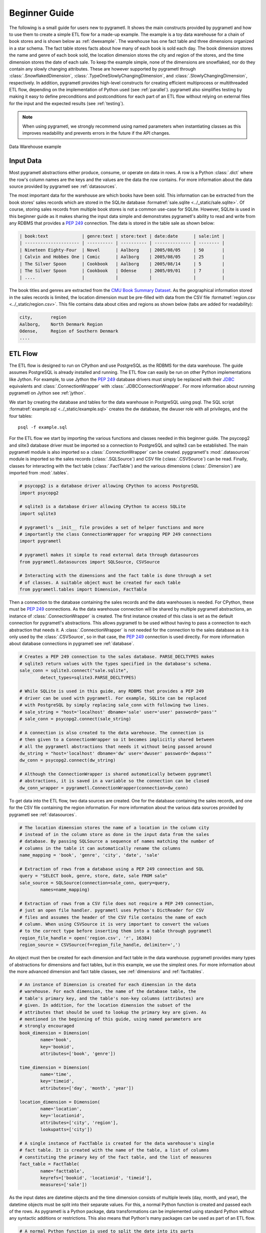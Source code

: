 .. _beginner:

Beginner Guide
==============
The following is a small guide for users new to pygrametl. It shows the main
constructs provided by pygrametl and how to use them to create a simple ETL
flow for a made-up example. The example is a toy data warehouse for a chain of
book stores and is shown below as :ref:`dwexample`. The warehouse has one fact
table and three dimensions organized in a star schema. The fact table stores
facts about how many of each book is sold each day. The book dimension stores
the name and genre of each book sold, the location dimension stores the city
and region of the stores, and the time dimension stores the date of each sale.
To keep the example simple, none of the dimensions are snowflaked, nor do they
contain any slowly changing attributes. These are however supported by
pygrametl through :class:`.SnowflakedDimension`,
:class:`.TypeOneSlowlyChangingDimension`, and
:class:`.SlowlyChangingDimension`, respectively. In addition, pygrametl
provides high-level constructs for creating efficient multiprocess or
multithreaded ETL flow, depending on the implementation of Python used (see
:ref:`parallel`). pygrametl also simplifies testing by making it easy to define
preconditions and postconditions for each part of an ETL flow without relying
on external files for the input and the expected results (see :ref:`testing`).

.. note::
   When using pygrametl, we strongly recommend using named parameters when
   instantiating classes as this improves readability and prevents errors in
   the future if the API changes.

.. .* makes 'make html' uses .svg and 'make latex' uses .pdf
.. _dwexample:

.. figure:: ../_static/example.*
    :align: center
    :alt: bookstore data warehouse example

    Data Warehouse example

Input Data
----------
Most pygrametl abstractions either produce, consume, or operate on data in
rows. A row is a Python :class:`.dict` where the row's column names are the
keys and the values are the data the row contains. For more information about
the data source provided by pygrametl see :ref:`datasources`.

The most important data for the warehouse are which books have been sold. This
information can be extracted from the book stores' sales records which are
stored in the SQLite database :formatref:`sale.sqlite
<../_static/sale.sqlite>`. Of course, storing sales records from multiple book
stores is not a common use-case for SQLite. However, SQLite is used in this
beginner guide as it makes sharing the input data simple and demonstrates
pygrametl's ability to read and write from any RDBMS that provides a :pep:`249`
connection. The data is stored in the table sale as shown below:

.. code-block:: none

   | book:text             | genre:text | store:text | date:date      | sale:int |
   | --------------------- | ---------- | ---------- | -------------- | -------- |
   | Nineteen Eighty-Four  | Novel      | Aalborg    | 2005/08/05     | 50       |
   | Calvin and Hobbes One | Comic      | Aalborg    | 2005/08/05     | 25       |
   | The Silver Spoon      | Cookbook   | Aalborg    | 2005/08/14     | 5        |
   | The Silver Spoon      | Cookbook   | Odense     | 2005/09/01     | 7        |
   | ....                  |            |            |                |          |


The book titles and genres are extracted from the `CMU Book Summary Dataset
<https://www.cs.cmu.edu/~dbamman/booksummaries.html>`_. As the geographical
information stored in the sales records is limited, the location dimension must
be pre-filled with data from the CSV file :formatref:`region.csv
<../_static/region.csv>`. This file contains data about cities and regions as
shown below (tabs are added for readability):

.. code-block:: none

    city,       region
    Aalborg,    North Denmark Region
    Odense,     Region of Southern Denmark
    ....

ETL Flow
--------
The ETL flow is designed to run on CPython and use PostgreSQL as the RDBMS for
the data warehouse. The guide assumes PostgreSQL is already installed and
running. The ETL flow can easily be run on other Python implementations like
Jython. For example, to use Jython the :pep:`249` database drivers must simply
be replaced with their `JDBC <https://jcp.org/en/jsr/detail?id=221>`__
equivalents and :class:`.ConnectionWrapper` with
:class:`.JDBCConnectionWrapper`. For more information about running pygrametl
on Jython see :ref:`jython`.

We start by creating the database and tables for the data warehouse in
PostgreSQL using psql. The SQL script :formatref:`example.sql
<../_static/example.sql>` creates the dw database, the dwuser role with all
privileges, and the four tables::

    psql -f example.sql

For the ETL flow we start by importing the various functions and classes needed
in this beginner guide. The psycopg2 and slite3 database driver must be
imported so a connection to PostgreSQL and sqlite3 can be established. The main
pygrametl module is also imported so a :class:`.ConnectionWrapper` can be
created. pyggrametl's :mod:`.datasources` module is imported so the sales
records (:class:`.SQLSource`) and CSV file (:class:`.CSVSource`) can be read.
Finally, classes for interacting with the fact table (:class:`.FactTable`) and
the various dimensions (:class:`.Dimension`) are imported from :mod:`.tables`.

.. code-block:: python

    # psycopg2 is a database driver allowing CPython to access PostgreSQL
    import psycopg2

    # sqlite3 is a database driver allowing CPython to access SQLite
    import sqlite3

    # pygrametl's __init__ file provides a set of helper functions and more
    # importantly the class ConnectionWrapper for wrapping PEP 249 connections
    import pygrametl

    # pygrametl makes it simple to read external data through datasources
    from pygrametl.datasources import SQLSource, CSVSource

    # Interacting with the dimensions and the fact table is done through a set
    # of classes. A suitable object must be created for each table
    from pygrametl.tables import Dimension, FactTable

Then a connection to the database containing the sales records and the data
warehouses is needed. For CPython, these must be :pep:`249` connections. As the
data warehouse connection will be shared by multiple pygrametl abstractions, an
instance of :class:`.ConnectionWrapper` is created. The first instance created
of this class is set as the default connection for pygrametl's abstractions.
This allows pygrametl to be used without having to pass a connection to each
abstraction that needs it. A :class:`.ConnectionWrapper` is not needed for the
connection to the sales database as it is only used by the :class:`.CSVSource`,
so in that case, the :pep:`249` connection is used directly. For more
information about database connections in pygrametl see :ref:`database`.

.. code-block:: python

    # Creates a PEP 249 connection to the sales database. PARSE_DECLTYPES makes
    # sqlite3 return values with the types specified in the database's schema.
    sale_conn = sqlite3.connect("sale.sqlite",
            detect_types=sqlite3.PARSE_DECLTYPES)

    # While SQLite is used in this guide, any RDBMS that provides a PEP 249
    # driver can be used with pygrametl. For example, SQLite can be replaced
    # with PostgreSQL by simply replacing sale_conn with following two lines.
    # sale_string = "host='localhost' dbname='sale' user='user' password='pass'"
    # sale_conn = psycopg2.connect(sale_string)

    # A connection is also created to the data warehouse. The connection is
    # then given to a ConnectionWrapper so it becomes implicitly shared between
    # all the pygrametl abstractions that needs it without being passed around
    dw_string = "host='localhost' dbname='dw' user='dwuser' password='dwpass'"
    dw_conn = psycopg2.connect(dw_string)

    # Although the ConnectionWrapper is shared automatically between pygrametl
    # abstractions, it is saved in a variable so the connection can be closed
    dw_conn_wrapper = pygrametl.ConnectionWrapper(connection=dw_conn)

To get data into the ETL flow, two data sources are created. One for the
database containing the sales records, and one for the CSV file containing the
region information. For more information about the various data sources
provided by pygrametl see :ref:`datasources`.

.. code-block:: python

    # The location dimension stores the name of a location in the column city
    # instead of in the column store as done in the input data from the sales
    # database. By passing SQLSource a sequence of names matching the number of
    # columns in the table it can automatically rename the columns
    name_mapping = 'book', 'genre', 'city', 'date', 'sale'

    # Extraction of rows from a database using a PEP 249 connection and SQL
    query = "SELECT book, genre, store, date, sale FROM sale"
    sale_source = SQLSource(connection=sale_conn, query=query,
            names=name_mapping)

    # Extraction of rows from a CSV file does not require a PEP 249 connection,
    # just an open file handler. pygrametl uses Python's DictReader for CSV
    # files and assumes the header of the CSV file contains the name of each
    # column. When using CSVSource it is very important to convert the values
    # to the correct type before inserting them into a table through pygrametl
    region_file_handle = open('region.csv', 'r', 16384)
    region_source = CSVSource(f=region_file_handle, delimiter=',')

An object must then be created for each dimension and fact table in the data
warehouse. pygrametl provides many types of abstractions for dimensions and
fact tables, but in this example, we use the simplest ones. For more
information about the more advanced dimension and fact table classes, see
:ref:`dimensions` and :ref:`facttables`.

.. code-block:: python

    # An instance of Dimension is created for each dimension in the data
    # warehouse. For each dimension, the name of the database table, the
    # table's primary key, and the table's non-key columns (attributes) are
    # given. In addition, for the location dimension the subset of the
    # attributes that should be used to lookup the primary key are given. As
    # mentioned in the beginning of this guide, using named parameters are
    # strongly encouraged
    book_dimension = Dimension(
            name='book',
            key='bookid',
            attributes=['book', 'genre'])
    
    time_dimension = Dimension(
            name='time',
            key='timeid',
            attributes=['day', 'month', 'year'])
    
    location_dimension = Dimension(
            name='location',
            key='locationid',
            attributes=['city', 'region'],
            lookupatts=['city'])
    
    # A single instance of FactTable is created for the data warehouse's single
    # fact table. It is created with the name of the table, a list of columns
    # constituting the primary key of the fact table, and the list of measures
    fact_table = FactTable(
            name='facttable',
            keyrefs=['bookid', 'locationid', 'timeid'],
            measures=['sale'])

As the input dates are datetime objects and the time dimension consists of
multiple levels (day, month, and year), the datetime objects must be split into
their separate values. For this, a normal Python function is created and passed
each of the rows. As pygrametl is a Python package, data transformations can be
implemented using standard Python without any syntactic additions or
restrictions. This also means that Python's many packages can be used as part
of an ETL flow.

.. code-block:: python

    # A normal Python function is used to split the date into its parts
    def split_date(row):
        """Splits a date represented by a datetime into its three parts"""
    
        # First the datetime object is extracted from the row dictionary
        date = row['date']
        
        # Then each part is reassigned to the row dictionary. It can then be
        # accessed by the caller as the row is a reference to the dict object
        row['year'] = date.year
        row['month'] = date.month
        row['day'] = date.day
    
Finally, the data can be inserted into the data warehouse. All rows from the
CSV file are inserted into the location dimension first. This is necessary for
foreign keys to the location dimension to be computed while filling the fact
table. The other two dimensions are filled while inserting the facts as the
data needed is included in the sales records. To ensure that the data is
committed to the database and that the connection is closed correctly, the
methods :meth:`.ConnectionWrapper.commit` and :meth:`.ConnectionWrapper.close`
are executed at the end.

.. code-block:: python

    # The Location dimension is filled with data from the CSV file as the file
    # contains all the information required for both columns in the table. If
    # the dimension was filled using data from the sales database, it would be
    # necessary to update the region attribute with data from the CSV file
    # later. To insert the rows the method Dimension.insert() is used 
    [location_dimension.insert(row) for row in region_source]
    
    # The file handle to the CSV file can then be closed
    region_file_handle.close()
    
    # All the information needed for the other dimensions are stored in the
    # sales database. So with only a single iteration over the sales records
    # the ETL flow can split the date and lookup the three dimension keys
    # needed for the fact table. While retrieving the dimension keys, pygrametl
    # can automatically update the dimensions with new data if ensure() is
    # used. This method combines a lookup with a insertion so a new row is only
    # inserted into the dimension or fact table if it does not yet exist
    for row in sale_source:
    
        # The date is split into its three parts
        split_date(row)
        
        # The row is updated with the correct primary keys for each dimension, and
        # any new data are inserted into each of the dimensions at the same time
        row['bookid'] = book_dimension.ensure(row)
        row['timeid'] = time_dimension.ensure(row)
        
        # Dimension.ensure() is not used for the location dimension as it has
        # already been filled. Instead the method Dimension.lookup() is used.
        # Dimension.lookup() does not insert any data and returns None if a row
        # with the correct lookupatts is not available. This makes error
        # handling very simple to implement. In this case an error is raised if
        # a location is missing from the CSV file as recovery is not possible
        row['locationid'] = location_dimension.lookup(row)
        if not row['locationid']:
            raise ValueError("city was not present in the location dimension")
        
        # As the number of sales is already aggregated in the sales records, the
        # row can now be inserted into the data warehouse. If aggregation, or
        # other more advanced transformations are required, the full power
        # Python is available as shown with the call to split_date()
        fact_table.insert(row)
    
    # After all the data have been inserted, the connection is ordered to
    # commit and is then closed. This ensures that the data is committed to the
    # database and that the resources used by the connection are released
    dw_conn_wrapper.commit()
    dw_conn_wrapper.close()
    
    # Finally, the connection to the sales database is closed
    sale_conn.close()

This small example shows how to quickly create a very simple ETL flow with
pygrametl. A combined version with fewer comments can be seen below. However,
as stated since this is a very small and simple example, the caching and bulk
loading built into some of the more advanced dimension and fact table classes
has not been used. In anything but very small ETL flows, these should be used
to significantly increase the throughput of an ETL flow. See :ref:`dimensions`
and :ref:`facttables` for more information. The simple parallel capabilities of
pygrametl can also be used to further increase the throughput of an ETL program
(see :ref:`parallel`), and the correctness of an ETL flow should be checked
using a set of automated repeatable tests (see :ref:`testing`).


.. code-block:: python

    import psycopg2
    import sqlite3
    import pygrametl
    from pygrametl.datasources import SQLSource, CSVSource
    from pygrametl.tables import Dimension, FactTable
    
    # Opening of connections and creation of a ConnectionWrapper.
    sale_conn = sqlite3.connect("sale.sqlite",
            detect_types=sqlite3.PARSE_DECLTYPES)
    
    dw_string = "host='localhost' dbname='dw' user='dwuser' password='dwpass'"
    dw_conn = psycopg2.connect(dw_string)
    dw_conn_wrapper = pygrametl.ConnectionWrapper(connection=dw_conn)
    
    # Creation of data sources for the sales database and the CSV file,
    # containing extra information about cities and regions in Denmark
    name_mapping = 'book', 'genre', 'city', 'date', 'sale'
    query = "SELECT book, genre, store, date, sale FROM sale"
    sale_source = SQLSource(connection=sale_conn, query=query,
            names=name_mapping)
    
    region_file_handle = open('region.csv', 'r', 16384)
    region_source = CSVSource(f=region_file_handle, delimiter=',')
    
    # Creation of dimension and fact table abstractions for use in the ETL flow
    book_dimension = Dimension(
            name='book',
            key='bookid',
            attributes=['book', 'genre'])
    
    time_dimension = Dimension(
            name='time',
            key='timeid',
            attributes=['day', 'month', 'year'])
    
    location_dimension = Dimension(
            name='location',
            key='locationid',
            attributes=['city', 'region'],
            lookupatts=['city'])
    
    fact_table = FactTable(
            name='facttable',
            keyrefs=['bookid', 'locationid', 'timeid'],
            measures=['sale'])
    
    # Python function needed to split the date into its three parts
    def split_date(row):
        """Splits a date represented by a datetime into its three parts"""
    
        # Splitting of the date into parts
        date = row['date']
        row['year'] = date.year
        row['month'] = date.month
        row['day'] = date.day
    
    # The location dimension is loaded from the CSV file
    [location_dimension.insert(row) for row in region_source]
    
    # The file handle for the CSV file can then be closed
    region_file_handle.close()
    
    # Each row in the sales database is iterated through and inserted
    for row in sale_source:
    
        # Each row is passed to the date split function for splitting
        split_date(row)
    
        # Lookups are performed to find the key in each dimension for the fact
        # and if the data is not there, it is inserted from the sales row
        row['bookid'] = book_dimension.ensure(row)
        row['timeid'] = time_dimension.ensure(row)
    
        # The location dimension is pre-filled, so a missing row is an error
        row['locationid'] = location_dimension.lookup(row)
        if not row['locationid']:
            raise ValueError("city was not present in the location dimension")
    
        # The row can then be inserted into the fact table
        fact_table.insert(row)
    
    # The data warehouse connection is then ordered to commit and close
    dw_conn_wrapper.commit()
    dw_conn_wrapper.close()
    
    # Finally, the connection to the sales database is closed
    sale_conn.close()
